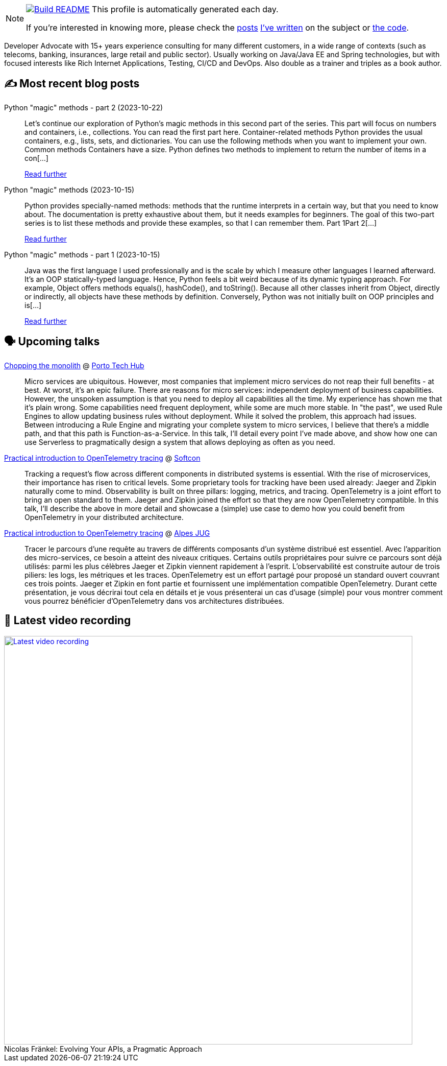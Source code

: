 ifdef::env-github[]
:tip-caption: :bulb:
:note-caption: :information_source:
:important-caption: :heavy_exclamation_mark:
:caution-caption: :fire:
:warning-caption: :warning:
endif::[]

:figure-caption!:

[NOTE]
====
image:https://github.com/nfrankel/nfrankel/workflows/Build%20README/badge.svg[Build README,link="https://github.com/nfrankel/nfrankel/actions?query=workflow%3A%22Update+README%22"]
 This profile is automatically generated each day.

If you're interested in knowing more, please check the https://blog.frankel.ch/customizing-github-profile/1/[posts^] https://blog.frankel.ch/customizing-github-profile/2/[I've written^] on the subject or https://github.com/nfrankel/nfrankel/[the code^].
====

Developer Advocate with 15+ years experience consulting for many different customers, in a wide range of contexts (such as telecoms, banking, insurances, large retail and public sector). Usually working on Java/Java EE and Spring technologies, but with focused interests like Rich Internet Applications, Testing, CI/CD and DevOps. Also double as a trainer and triples as a book author.


## ✍️ Most recent blog posts


Python "magic" methods - part 2 (2023-10-22)::
Let’s continue our exploration of Python’s magic methods in this second part of the series. This part will focus on numbers and containers, i.e., collections. You can read the first part here. Container-related methods Python provides the usual containers, e.g., lists, sets, and dictionaries. You can use the following methods when you want to implement your own. Common methods Containers have a size. Python defines two methods to implement to return the number of items in a con[...]
+
https://blog.frankel.ch/python-magic-methods/2/[Read further^]


Python "magic" methods (2023-10-15)::
Python provides specially-named methods: methods that the runtime interprets in a certain way, but that you need to know about. The documentation is pretty exhaustive about them, but it needs examples for beginners. The goal of this two-part series is to list these methods and provide these examples, so that I can remember them. Part 1Part 2[...]
+
https://blog.frankel.ch/python-magic-methods/[Read further^]


Python "magic" methods - part 1 (2023-10-15)::
Java was the first language I used professionally and is the scale by which I measure other languages I learned afterward. It’s an OOP statically-typed language. Hence, Python feels a bit weird because of its dynamic typing approach. For example, Object offers methods equals(), hashCode(), and toString(). Because all other classes inherit from Object, directly or indirectly, all objects have these methods by definition. Conversely, Python was not initially built on OOP principles and is[...]
+
https://blog.frankel.ch/python-magic-methods/1/[Read further^]


## 🗣️ Upcoming talks


https://portotechhub.com/conference-2023/[Chopping the monolith^] @ https://portotechhub.com/conference-2022/[Porto Tech Hub^]::
+
Micro services are ubiquitous. However, most companies that implement micro services do not reap their full benefits - at best. At worst, it’s an epic failure. There are reasons for micro services: independent deployment of business capabilities. However, the unspoken assumption is that you need to deploy all capabilities all the time. My experience has shown me that it’s plain wrong. Some capabilities need frequent deployment, while some are much more stable. In "the past", we used Rule Engines to allow updating business rules without deployment. While it solved the problem, this approach had issues. Between introducing a Rule Engine and migrating your complete system to micro services, I believe that there’s a middle path, and that this path is Function-as-a-Service. In this talk, I’ll detail every point I’ve made above, and show how one can use Serverless to pragmatically design a system that allows deploying as often as you need.


https://softcon.ph/speaker/nicolas-frankel/[Practical introduction to OpenTelemetry tracing^] @ https://softcon.ph/[Softcon^]::
+
Tracking a request’s flow across different components in distributed systems is essential. With the rise of microservices, their importance has risen to critical levels. Some proprietary tools for tracking have been used already: Jaeger and Zipkin naturally come to mind. Observability is built on three pillars: logging, metrics, and tracing. OpenTelemetry is a joint effort to bring an open standard to them. Jaeger and Zipkin joined the effort so that they are now OpenTelemetry compatible. In this talk, I’ll describe the above in more detail and showcase a (simple) use case to demo how you could benefit from OpenTelemetry in your distributed architecture. 


https://www.meetup.com/fr-FR/alpesjug/events/296768878/[Practical introduction to OpenTelemetry tracing^] @ http://www.alpesjug.org/[Alpes JUG^]::
+
Tracer le parcours d'une requête au travers de différents composants d'un système distribué est essentiel. Avec l'apparition des micro-services, ce besoin a atteint des niveaux critiques. Certains outils propriétaires pour suivre ce parcours sont déjà utilisés: parmi les plus célèbres Jaeger et Zipkin viennent rapidement à l'esprit. L'observabilité est construite autour de trois piliers: les logs, les métriques et les traces. OpenTelemetry est un effort partagé pour proposé un standard ouvert couvrant ces trois points. Jaeger et Zipkin en font partie et fournissent une implémentation compatible OpenTelemetry. Durant cette présentation, je vous décrirai tout cela en détails et je vous présenterai un cas d'usage (simple) pour vous montrer comment vous pourrez bénéficier d'OpenTelemetry dans vos architectures distribuées.


## 🎥 Latest video recording

image::https://img.youtube.com/vi/BAxXoMXjCWg/sddefault.jpg[Latest video recording,800,link=https://www.youtube.com/watch?v=BAxXoMXjCWg,title="Nicolas Fränkel: Evolving Your APIs, a Pragmatic Approach"]